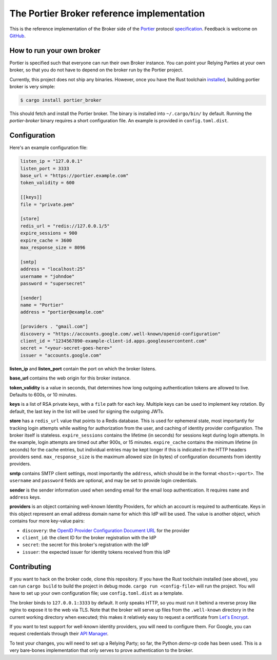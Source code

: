 The Portier Broker reference implementation
===========================================

This is the reference implementation of the Broker side of the `Portier`_
protocol `specification`_. Feedback is welcome on `GitHub`_.

.. _Portier: https://portier.github.io/
.. _specification: protocol.md
.. _GitHub: https://github.com/portier/portier-broker


How to run your own broker
--------------------------

Portier is specified such that everyone can run their own Broker instance. You
can point your Relying Parties at your own broker, so that you do not have to
depend on the broker run by the Portier project.

Currently, this project does not ship any binaries. However, once you have the
Rust toolchain `installed`_, building portier broker is very simple:

.. code-block:: shell

   $ cargo install portier_broker

This should fetch and install the Portier broker. The binary is installed into
``~/.cargo/bin/`` by default. Running the `portier-broker` binary requires
a short configuration file. An example is provided in ``config.toml.dist``.

.. _installed: https://doc.rust-lang.org/book/getting-started.html


Configuration
-------------

Here's an example configuration file:

.. code-block:: toml

    listen_ip = "127.0.0.1"
    listen_port = 3333
    base_url = "https://portier.example.com"
    token_validity = 600

    [[keys]]
    file = "private.pem"

    [store]
    redis_url = "redis://127.0.0.1/5"
    expire_sessions = 900
    expire_cache = 3600
    max_response_size = 8096

    [smtp]
    address = "localhost:25"
    username = "johndoe"
    password = "supersecret"

    [sender]
    name = "Portier"
    address = "portier@example.com"

    [providers . "gmail.com"]
    discovery = "https://accounts.google.com/.well-known/openid-configuration"
    client_id = "1234567890-example-client-id.apps.googleusercontent.com"
    secret = "<your-secret-goes-here>"
    issuer = "accounts.google.com"

**listen_ip** and **listen_port** contain the port on which the broker listens.

**base_url** contains the web origin for this broker instance.

**token_validity** is a value in seconds, that determines how long outgoing
authentication tokens are allowed to live. Defaults to 600s, or 10 minutes.

**keys** is a list of RSA private keys, with a ``file`` path for each key.
Multiple keys can be used to implement key rotation. By default, the last key
in the list will be used for signing the outgoing JWTs.

**store** has a ``redis_url`` value that points to a Redis database. This is
used for ephemeral state, most importantly for tracking login attempts while
waiting for authorization from the user, and caching of identity provider
configuration. The broker itself is stateless. ``expire_sessions`` contains the
lifetime (in seconds) for sessions kept during login attempts. In the example,
login attempts are timed out after 900s, or 15 minutes. ``expire_cache``
contains the minimum lifetime (in seconds) for the cache entries, but
individual entries may be kept longer if this is indicated in the HTTP headers
providers send. ``max_response_size`` is the maximum allowed size (in bytes) of
configuration documents from identity providers.

**smtp** contains SMTP client settings, most importantly the ``address``, which
should be in the format ``<host>:<port>``. The ``username`` and ``password``
fields are optional, and may be set to provide login credentials.

**sender** is the sender information used when sending email for the email
loop authentication. It requires ``name`` and ``address`` keys.

**providers** is an object containing well-known Identity Providers, for
which an account is required to authenticate. Keys in this object represent
an email address domain name for which this IdP will be used. The value is
another object, which contains four more key-value pairs:

* ``discovery``: the `OpenID Provider Configuration Document URL`_ for the
  provider
* ``client_id``: the client ID for the broker registration with the IdP
* ``secret``: the secret for this broker's registration with the IdP
* ``issuer``: the expected issuer for identity tokens received from this IdP

.. _OpenID Provider Configuration Document URL: https://openid.net/specs/openid-connect-discovery-1_0.html#ProviderConfig


Contributing
------------

If you want to hack on the broker code, clone this repository. If you have the
Rust toolchain installed (see above), you can run ``cargo build`` to build the
project in debug mode. ``cargo run <config-file>`` will run the project. You
will have to set up your own configuration file; use ``config.toml.dist``
as a template.

The broker binds to ``127.0.0.1:3333`` by default. It only speaks HTTP, so you
must run it behind a reverse proxy like nginx to expose it to the web via TLS.
Note that the broker will serve up files from the ``.well-known`` directory
in the current working directory when executed; this makes it relatively easy
to request a certificate from `Let's Encrypt`_.

If you want to test support for well-known identity providers, you will need
to configure them. For Google, you can request credentials through their
`API Manager`_.

To test your changes, you will need to set up a Relying Party; so far, the
Python `demo-rp` code has been used. This is a very bare-bones implementation
that only serves to prove authentication to the broker.

.. _demo-rp: https://github.com/portier/demo-rp
.. _Let's Encrypt: https://letsencrypt.org/
.. _API Manager: https://console.developers.google.com/apis/credentials
